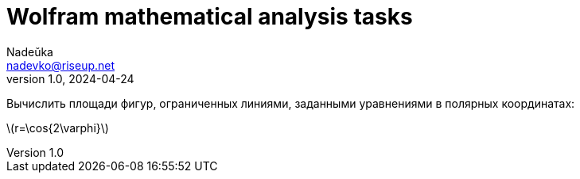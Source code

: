 = Wolfram mathematical analysis tasks 
Nadeŭka <nadevko@riseup.net>
v1.0, 2024-04-24

Вычислить площади фигур, ограниченных линиями, заданными уравнениями в полярных
координатах:

latexmath:[r=\cos{2\varphi}]
